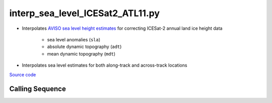 =================================
interp_sea_level_ICESat2_ATL11.py
=================================

- Interpolates `AVISO sea level height estimates <https://www.aviso.altimetry.fr/en/data/products/sea-surface-height-products/>`_ for correcting ICESat-2 annual land ice height data

    * sea level anomalies (``sla``)
    * absolute dynamic topography (``adt``)
    * mean dynamic topography (``mdt``)
- Interpolates sea level estimates for both along-track and across-track locations

`Source code`__

.. __: https://github.com/tsutterley/Grounding-Zones/blob/main/SL/interp_sea_level_ICESat2_ATL11.py

Calling Sequence
################

.. argparse::
    :filename: ../../SL/interp_sea_level_ICESat2_ATL11.py
    :func: arguments
    :prog: interp_sea_level_ICESat2_ATL11.py
    :nodescription:
    :nodefault:
